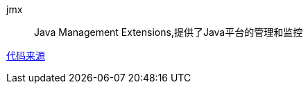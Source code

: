 jmx::
Java Management Extensions,提供了Java平台的管理和监控

link:https://www.liaoxuefeng.com/wiki/1252599548343744/1282385687609378[代码来源]